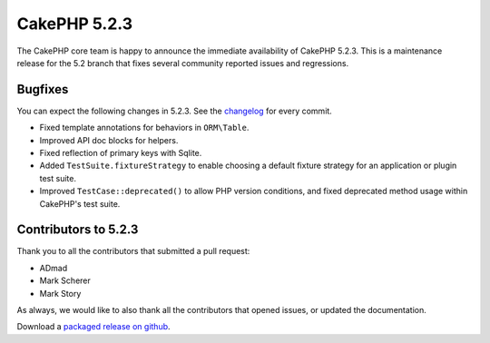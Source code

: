 CakePHP 5.2.3
==============

The CakePHP core team is happy to announce the immediate availability of CakePHP
5.2.3. This is a maintenance release for the 5.2 branch that fixes several
community reported issues and regressions.

Bugfixes
--------

You can expect the following changes in 5.2.3. See the `changelog
<https://github.com/cakephp/cakephp/compare/5.2.2...5.2.3>`_ for every commit.

* Fixed template annotations for behaviors in ``ORM\Table``.
* Improved API doc blocks for helpers.
* Fixed reflection of primary keys with Sqlite.
* Added ``TestSuite.fixtureStrategy`` to enable choosing a default fixture
  strategy for an application or plugin test suite.
* Improved ``TestCase::deprecated()`` to allow PHP version conditions, and
  fixed deprecated method usage within CakePHP's test suite.

Contributors to 5.2.3
----------------------

Thank you to all the contributors that submitted a pull request:

* ADmad
* Mark Scherer
* Mark Story

As always, we would like to also thank all the contributors that opened issues,
or updated the documentation.

Download a `packaged release on github
<https://github.com/cakephp/cakephp/releases>`_.

.. author:: markstory
.. categories:: release, news
.. tags:: release, news
